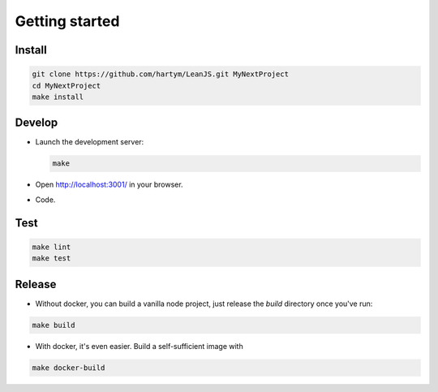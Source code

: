 Getting started
===============

Install
:::::::

.. code-block:: shell

    git clone https://github.com/hartym/LeanJS.git MyNextProject
    cd MyNextProject
    make install


Develop
:::::::

* Launch the development server:

  .. code-block:: shell

      make

* Open http://localhost:3001/ in your browser.
* Code.

Test
::::


.. code-block:: shell

    make lint
    make test


Release
:::::::

* Without docker, you can build a vanilla node project, just release the `build` directory once
  you've run:

.. code-block:: shell

    make build

* With docker, it's even easier. Build a self-sufficient image with

.. code-block:: shell

    make docker-build

